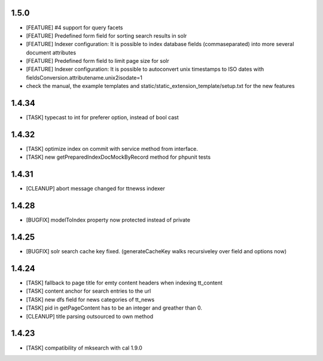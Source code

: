 .. ==================================================
.. FOR YOUR INFORMATION
.. --------------------------------------------------
.. -*- coding: utf-8 -*- with BOM.

.. ==================================================
.. DEFINE SOME TEXTROLES
.. --------------------------------------------------
.. role::   underline
.. role::   typoscript(code)
.. role::   ts(typoscript)
   :class:  typoscript
.. role::   php(code)

1.5.0
-----
* [FEATURE] #4 support for query facets
* [FEATURE] Predefined form field for sorting search results in solr
* [FEATURE] Indexer configuration: It is possible to index database fields (commaseparated) into more several document attributes
* [FEATURE] Predefined form field to limit page size for solr
* [FEATURE] Indexer configuration: It is possible to autoconvert unix timestamps to ISO dates with fieldsConversion.attributename.unix2isodate=1
* check the manual, the example templates and static/static_extension_template/setup.txt for the new features

1.4.34
------
* [TASK] typecast to int for preferer option, instead of bool cast

1.4.32
------
* [TASK] optimize index on commit with service method from interface.
* [TASK] new getPreparedIndexDocMockByRecord method for phpunit tests

1.4.31
------
* [CLEANUP] abort message changed for ttnewss indexer

1.4.28
------
* [BUGFIX] modelToIndex property now protected instead of private

1.4.25
------
* [BUGFIX] solr search cache key fixed. (generateCacheKey walks recursiveley over field and options now)

1.4.24
------
* [TASK] fallback to page title for emty content headers when indexing tt_content
* [TASK] content anchor for search entries to the url
* [TASK] new dfs field for news categories of tt_news
* [TASK] pid in getPageContent has to be an integer and greather than 0.
* [CLEANUP] title parsing outsourced to own method

1.4.23
------

* [TASK] compatibility of mksearch with cal 1.9.0
